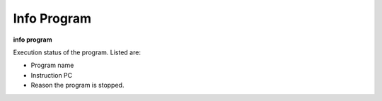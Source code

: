 .. _info_program:

Info Program
------------

**info program**

Execution status of the program. Listed are:

* Program name
* Instruction PC
* Reason the program is stopped.

.. seealso::

   :ref:`info line <info_line>`, :ref:`info args <info_args>`,
   :ref:`info frame <info_frame>`

